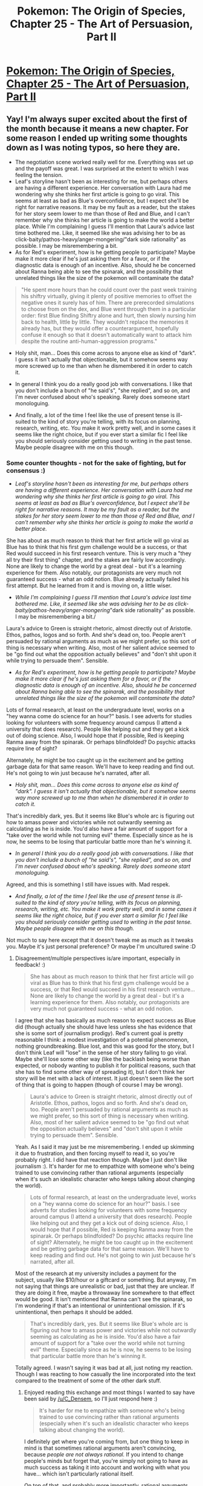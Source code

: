 #+TITLE: Pokemon: The Origin of Species, Chapter 25 - The Art of Persuasion, Part II

* [[https://www.fanfiction.net/s/9794740/25/Pokemon-The-Origin-of-Species][Pokemon: The Origin of Species, Chapter 25 - The Art of Persuasion, Part II]]
:PROPERTIES:
:Author: DaystarEld
:Score: 40
:DateUnix: 1446381170.0
:DateShort: 2015-Nov-01
:END:

** Yay! I'm always super excited about the first of the month because it means a new chapter. For some reason I ended up writing some thoughts down as I was noting typos, so here they are.

- The negotiation scene worked really well for me. Everything was set up and the payoff was great. I was surprised at the extent to which I was feeling the tension.\\
- Leaf's storyline hasn't been as interesting for me, but perhaps others are having a different experience. Her conversation with Laura had me wondering why she thinks her first article is going to go viral. This seems at least as bad as Blue's overconfidence, but I expect she'll be right for narrative reasons. It may be my fault as a reader, but the stakes for her story seem lower to me than those of Red and Blue, and I can't remember why she thinks her article is going to make the world a better place. While I'm complaining I guess I'll mention that Laura's advice last time bothered me. Like, it seemed like she was advising her to be as click-baity/pathos-heavy/anger-mongering/"dark side rationality" as possible. I may be misremembering a bit.
- As for Red's experiment, how is he getting people to participate? Maybe make it more clear if he's just asking them for a favor, or if the diagnostic data is enough of an incentive. Also, should he be concerned about Ranna being able to see the spinarak, and the possibility that unrelated things like the size of the pokemon will contaminate the data?

#+begin_quote
  "He spent more hours than he could count over the past week training his shiftry virtually, giving it plenty of positive memories to offset the negative ones it surely has of him. There are prerecorded simulations to choose from on the dex, and Blue went through them in a particular order: first Blue finding Shiftry alone and hurt, then slowly nursing him back to health, little by little. They wouldn't replace the memories it already has, but they would offer a counterargument, hopefully confuse it enough so that it doesn't automatically want to attack him despite the routine anti-human-aggression programs."
#+end_quote

- Holy shit, man... Does this come across to anyone else as kind of "dark". I guess it isn't actually that objectionable, but it somehow seems way more screwed up to me than when he dismembered it in order to catch it.

- In general I think you do a really good job with conversations. I like that you don't include a bunch of "he said's", "she replied", and so on, and I'm never confused about who's speaking. Rarely does someone start monologuing.

- And finally, a lot of the time I feel like the use of present tense is ill-suited to the kind of story you're telling, with its focus on planning, research, writing, etc. You make it work pretty well, and in some cases it seems like the right choice, but if you ever start a similar fic I feel like you should seriously consider getting used to writing in the past tense. Maybe people disagree with me on this though.
:PROPERTIES:
:Author: 4t0m
:Score: 11
:DateUnix: 1446388679.0
:DateShort: 2015-Nov-01
:END:

*** Some counter thoughts - not for the sake of fighting, but for consensus :)

- /Leaf's storyline hasn't been as interesting for me, but perhaps others are having a different experience. Her conversation with Laura had me wondering why she thinks her first article is going to go viral. This seems at least as bad as Blue's overconfidence, but I expect she'll be right for narrative reasons. It may be my fault as a reader, but the stakes for her story seem lower to me than those of Red and Blue, and I can't remember why she thinks her article is going to make the world a better place./

She has about as much reason to think that her first article will go viral as Blue has to think that his first gym challenge would be a success, or that Red would succeed in his first research venture. This is very much a "they all try their first thing" chapter, and the stakes are fairly low accordingly. None are likely to change the world by a great deal - but it's a learning experience for them. Also notably, our protagonists are very much not guaranteed success - what an odd notion. Blue already actually failed his first attempt. But he learned from it and is moving on, a little wiser.

- /While I'm complaining I guess I'll mention that Laura's advice last time bothered me. Like, it seemed like she was advising her to be as click-baity/pathos-heavy/anger-mongering/"dark side rationality" as possible. I may be misremembering a bit./

Laura's advice to Green is straight rhetoric, almost directly out of Aristotle. Ethos, pathos, logos and so forth. And she's dead on, too. People aren't persuaded by rational arguments as much as we might prefer, so this sort of thing is necessary when writing. Also, most of her salient advice seemed to be "go find out what the opposition actually believes" and "don't shit upon it while trying to persuade them". Sensible.

- /As for Red's experiment, how is he getting people to participate? Maybe make it more clear if he's just asking them for a favor, or if the diagnostic data is enough of an incentive. Also, should he be concerned about Ranna being able to see the spinarak, and the possibility that unrelated things like the size of the pokemon will contaminate the data?/

Lots of formal research, at least on the undergraduate level, works on a "hey wanna come do science for an hour?" basis. I see adverts for studies looking for volunteers with some frequency around campus (I attend a university that does research). People like helping out and they get a kick out of doing science. Also, I would hope that if possible, Red is keeping Ranma away from the spinarak. Or perhaps blindfolded? Do psychic attacks require line of sight?

Alternately, he might be too caught up in the excitement and be getting garbage data for that same reason. We'll have to keep reading and find out. He's not going to win just because he's narrated, after all.

- /Holy shit, man... Does this come across to anyone else as kind of "dark". I guess it isn't actually that objectionable, but it somehow seems way more screwed up to me than when he dismembered it in order to catch it./

That's incredibly dark, yes. But it seems like Blue's whole arc is figuring out how to amass power and victories while not outwardly seeming as calculating as he is inside. You'd also have a fair amount of support for a "take over the world while not turning evil" theme. Especially since as he is now, he seems to be losing that particular battle more than he's winning it.

- /In general I think you do a really good job with conversations. I like that you don't include a bunch of "he said's", "she replied", and so on, and I'm never confused about who's speaking. Rarely does someone start monologuing./

Agreed, and this is something I still have issues with. Mad respek.

- /And finally, a lot of the time I feel like the use of present tense is ill-suited to the kind of story you're telling, with its focus on planning, research, writing, etc. You make it work pretty well, and in some cases it seems like the right choice, but if you ever start a similar fic I feel like you should seriously consider getting used to writing in the past tense. Maybe people disagree with me on this though./

Not much to say here except that it doesn't tweak me as much as it tweaks you. Maybe it's just personal preference? Or maybe I'm uncultured swine :D
:PROPERTIES:
:Author: C_Densem
:Score: 7
:DateUnix: 1446401672.0
:DateShort: 2015-Nov-01
:END:

**** Disagreement/multiple perspectives is/are important, especially in feedback! :)

#+begin_quote
  She has about as much reason to think that her first article will go viral as Blue has to think that his first gym challenge would be a success, or that Red would succeed in his first research venture... None are likely to change the world by a great deal - but it's a learning experience for them. Also notably, our protagonists are very much not guaranteed success - what an odd notion.
#+end_quote

I agree that she has basically as much reason to expect success as Blue did (though actually she should have less unless she has evidence that she is some sort of journalism prodigy). Red's current goal is pretty reasonable I think: a modest investigation of a potential phenomenon, nothing groundbreaking. Blue lost, and this was good for the story, but I don't think Leaf will "lose" in the sense of her story failing to go viral. Maybe she'll lose some other way (like the backlash being worse than expected, or nobody wanting to publish it for political reasons, such that she has to find some other way of spreading it), but I don't think her story will be met with a lack of interest. It just doesn't seem like the sort of thing that is going to happen (though of course I may be wrong).

#+begin_quote
  Laura's advice to Green is straight rhetoric, almost directly out of Aristotle. Ethos, pathos, logos and so forth. And she's dead on, too. People aren't persuaded by rational arguments as much as we might prefer, so this sort of thing is necessary when writing. Also, most of her salient advice seemed to be "go find out what the opposition actually believes" and "don't shit upon it while trying to persuade them". Sensible.
#+end_quote

Yeah. As I said it may just be me misremembering. I ended up skimming it due to frustration, and then forcing myself to read it, so you're probably right. I did have that reaction though. Maybe I just don't like journalism :). It's harder for me to empathize with someone who's being trained to use convincing rather than rational arguments (especially when it's such an idealistic character who keeps talking about changing the world).

#+begin_quote
  Lots of formal research, at least on the undergraduate level, works on a "hey wanna come do science for an hour?" basis. I see adverts for studies looking for volunteers with some frequency around campus (I attend a university that does research). People like helping out and they get a kick out of doing science. Also, I would hope that if possible, Red is keeping Ranma away from the spinarak. Or perhaps blindfolded? Do psychic attacks require line of sight? Alternately, he might be too caught up in the excitement and be getting garbage data for that same reason. We'll have to keep reading and find out. He's not going to win just because he's narrated, after all.
#+end_quote

Most of the research at my university includes a payment for the subject, usually like $10/hour or a giftcard or something. But anyway, I'm not saying that things are unrealistic or bad, just that they are unclear. If they are doing it free, maybe a throwaway line somewhere to that effect would be good. It isn't mentioned that Ranna can't see the spinarak, so I'm wondering if that's an intentional or unintentional omission. If it's unintentional, then perhaps it should be added.

#+begin_quote
  That's incredibly dark, yes. But it seems like Blue's whole arc is figuring out how to amass power and victories while not outwardly seeming as calculating as he is inside. You'd also have a fair amount of support for a "take over the world while not turning evil" theme. Especially since as he is now, he seems to be losing that particular battle more than he's winning it.
#+end_quote

Totally agreed. I wasn't saying it was bad at all, just noting my reaction. Though I was reacting to how casually the line incorporated into the text compared to the treatment of some of the other dark stuff.
:PROPERTIES:
:Author: 4t0m
:Score: 5
:DateUnix: 1446403831.0
:DateShort: 2015-Nov-01
:END:

***** Enjoyed reading this exchange and most things I wanted to say have been said by [[/u/C_Densem]], so I'll just respond here :)

#+begin_quote
  It's harder for me to empathize with someone who's being trained to use convincing rather than rational arguments (especially when it's such an idealistic character who keeps talking about changing the world).
#+end_quote

I definitely get where you're coming from, but one thing to keep in mind is that sometimes rational arguments aren't convincing, because /people are not always rational./ If you intend to change people's minds but forget that, you're simply not going to have as much success as taking it into account and working with what you have... which isn't particularly rational itself.

On top of that, and probably more importantly, rational arguments aren't convincing because /people have different values./ And this makes up the bulk of Laura's advice to Leaf: if you just assert the things you believe are true, you're going to get mostly just people who already agree with you to nod along. If you want to convince others who disagree with you, you have to not just work around the question of "Do they have the same knowledge I do about the world," but also "What lens are they looking at that knowledge through?"

A good teacher knows the material and can explain it. A great teacher knows the materiel and can explain it in a way that engages their audience.

What I would label "dark side" persuasion is taking advantage of the cognitive heuristics and biases we all share in a way that deepens or strengthens them. This is why Laura warned Leaf about, for example, using tribalism: it's far too strong a bias to play with lightly or carelessly.

#+begin_quote
  If they are doing it free, maybe a throwaway line somewhere to that effect would be good.
#+end_quote

I think I mentioned in an earlier chapter that Red doesn't have the money to pay people, so he's basically offering the data from the pokedex as incentive, along with the usual "volunteer for science!" thing. I'll edit to reiterate it in this chapter too :)

#+begin_quote
  It isn't mentioned that Ranna can't see the spinarak, so I'm wondering if that's an intentional or unintentional omission. If it's unintentional, then perhaps it should be added.
#+end_quote

Ranna can see the spinarak, as it requires line of sight. Red did not consider this as a potential complication to the research, since he didn't consider why it would be an influencing factor.
:PROPERTIES:
:Author: DaystarEld
:Score: 4
:DateUnix: 1446413091.0
:DateShort: 2015-Nov-02
:END:

****** Yeah, I totally get it. I guess this kind of rhetorical talent doesn't seem "cool" to me, even if it is realistic and instrumentally rational for the character, even though other kinds of cleverness/savvy/even deception do (hard to account for what determines my thoughts here).

I will make one last note that people having different values is not on its own an indictment of purely "rational" persuasive writing. Either you need to change a person's values (which should mean appeal to stronger values that they do hold, and demonstrating a conflict) or show that they are wrong about what their values imply. Both of these seem totally within the realm of "rational" discourse. You just need to find where the common ground is. If those don't work, then there really is a difference of values/opinions. You shouldn't be able to convince them, only trick them. This kind of "dark side" persuasion decouples the discourse from the truth. You have to just trust that you are right and be comfortable imposing that on others, as you aren't entangling your readers' thoughts with reality, but rather entangling their thoughts with yours. That is, even if you were wrong you would convince them. I just... don't like it. It's not bad writing or anything on your part.

#+begin_quote
  I think I mentioned in an earlier chapter that Red doesn't have the money to pay people, so he's basically offering the data from the pokedex as incentive, along with the usual "volunteer for science!" thing. I'll edit to reiterate it in this chapter too :)
#+end_quote

I'm sure you did. Sorry for forgetting! It's really up to you (of course!) whether you want to add another reference. Other readers (and those reading the whole thing at once) will probably remember.

#+begin_quote
  Ranna can see the spinarak, as it requires line of sight. Red did not consider this as a potential complication to the research, since he didn't consider why it would be an influencing factor.
#+end_quote

They could set up a thin/light barrier with a slit for the spinarak's eyes if they wanted to, but of course they wouldn't if Red is not concerned about this.
:PROPERTIES:
:Author: 4t0m
:Score: 3
:DateUnix: 1446416763.0
:DateShort: 2015-Nov-02
:END:

******* u/DaystarEld:
#+begin_quote
  I will make one last note that people having different values is not on its own an indictment of purely "rational" persuasive writing. Either you need to change a person's values (which should mean appeal to stronger values that they do hold, and demonstrating a conflict) or show that they are wrong about what their values imply. Both of these seem totally within the realm of "rational" discourse. You just need to find where the common ground is.
#+end_quote

Yeah, that's absolutely true. When someone says they value Happiness, but also value, say, Tradition, and have a hard time quantifying or weighing which one wins out in what circumstances (and due to what other supplementary Values), there's always room for discussion there with someone who doesn't share their value of Tradition (doesn't even consider it a positive value, in fact) as long as they also share the value of Happiness. It's true that a conversation about this will likely be less entangled with reality than a conversation on something objective, but you can always bring objective observations and measurements into it to demonstrate to someone what their Values are resulting in, or what a new prioritization of Values will result in, and how that might change their mind.

#+begin_quote
  If those don't work, then there really is a difference of values/opinions. You shouldn't be able to convince them, only trick them. This kind of "dark side" persuasion decouples the discourse from the truth. You have to just trust that you are right and be comfortable imposing that on others, as you aren't entangling your reader's thoughts with reality, but rather entangling their thoughts with yours. That is, even if you were wrong you would convince them. I just... don't like it. It's not bad writing or anything on your part.
#+end_quote

To me this gets into an interesting long-standing argument about what it means to have values that reflect reality. Of course if someone doesn't share any of your Values but understands them, they could still do the same thing, and that's much more potentially manipulative (also sociopathic, if they don't share any values like Happiness or Truth). I can totally see why you dislike it, in general :)
:PROPERTIES:
:Author: DaystarEld
:Score: 1
:DateUnix: 1446418646.0
:DateShort: 2015-Nov-02
:END:


***** u/derefr:
#+begin_quote
  trained to use convincing rather than rational arguments
#+end_quote

I wouldn't say "rather than"; good journalism starts with a rational argument as a basis, and then uses rhetoric as a multiplier to /make/ it convincing to irrational human brains. Sometimes people will only believe the truth for stupid reasons.

The core argument (usually) stays in the piece; you've just got the other arguments in there as well. It's like [[https://en.wikipedia.org/wiki/Conversion_rate_optimization][conversion rate optimization]] for an idea: you look at what parts of your audience you likely haven't captured yet, and then you try to capture them by adding another strategy to specifically appeal to that subgroup. The easiest group to capture is the one that just believes the argument because it's a solid argument; the work of journalism is capturing the other 95% of the population. :)
:PROPERTIES:
:Author: derefr
:Score: 3
:DateUnix: 1446459685.0
:DateShort: 2015-Nov-02
:END:


**** u/deleted:
#+begin_quote
  She has about as much reason to think that her first article will go viral as Blue has to think that his first gym challenge would be a success, or that Red would succeed in his first research venture.
#+end_quote

Not viral but she should expect to be at least moderately successful because she has a mentor who is an authority in the field reviewing her work.
:PROPERTIES:
:Score: 2
:DateUnix: 1446615158.0
:DateShort: 2015-Nov-04
:END:


*** u/DCarrier:
#+begin_quote
  Holy shit, man... Does this come across to anyone else as kind of "dark". I guess it isn't actually that objectionable, but it somehow seems way more screwed up to me than when he dismembered it in order to catch it.
#+end_quote

His job as a pokemon trainer is to give deadly monsters Stockholm syndrome so they don't murder him.
:PROPERTIES:
:Author: DCarrier
:Score: 6
:DateUnix: 1446411545.0
:DateShort: 2015-Nov-02
:END:

**** Stockholm syndrome is characterised by working despite negative treatment, not because of positive treatment. Depending on how realistic/restrictive the simulation is, the Shiftry may not even understand that it is still captive.
:PROPERTIES:
:Author: philip1201
:Score: 2
:DateUnix: 1446412874.0
:DateShort: 2015-Nov-02
:END:


** Hey all, welcome back! This chapter went on /way/ longer than I was expecting, becoming the longest chapter to date, I believe... and it /still/ didn't cover everything I wanted it to. It's a bit rough, so hopefully I can get more edits done to it soon. In the meantime, hope you enjoy it, and all feedback welcome, as usual!

Feel free to post typos in responses here!
:PROPERTIES:
:Author: DaystarEld
:Score: 5
:DateUnix: 1446381177.0
:DateShort: 2015-Nov-01
:END:

*** Possible typos/specific comments (made this a separate comment):

#+begin_quote
  "However, we have decided that a smaller grant could still serve to explore whether your hypothesis justifies further study. In addition."
#+end_quote

Not sure what's up with the last two words here.

#+begin_quote
  "The forms will be valid for two months, and once submitted, the grant of $2,000 will be made available to you for four months."
#+end_quote

Could be clarified that this means $2,000 per month. Or maybe it doesn't, and he has to use the money within 4 months? If the latter maybe clarify anyway, since I think that's sort of unintuitive (giving him access to a temporary account rather than a check).

#+begin_quote
  "Other than studying pokemon, few subjects captured his attention like psychology."
#+end_quote

Maybe add "as a kid" or something like that to justify the use of past-tense. Or change to present tense.

#+begin_quote
  "Which is why reading books on finance or economics, interesting as they were, never held his attention quite like ones on the incentives that drive behavior, or interpersonal dynamics between people engaging in business deals."
#+end_quote

I just vaguely don't like this sentence. This is a really dumb objection, but this and the last sentence together kind of read to me as: "Few things held his attention like psychology. Which is the reason that things X and Y didn't hold his attention as much as psychology." Also I think making a distinction between "interesting" and "attention holding" is fine but could be profitably rephrased.

#+begin_quote
  "Which ties into the most important rule: make sure that they feel like they can walk away with a win."
#+end_quote

Better not to start sentences with "which" used in this way (one of the above sentences does it too). Maybe just replace with "this".

#+begin_quote
  "Red checks his phone as he walks incase he missed any texts from Blue or Leaf."
#+end_quote

In case.

#+begin_quote
  "There's a lot more she could say, if she wants to convince the old woman of the good that scientific progress brings, despite the risks."
#+end_quote

Usually "could" is paired with the past tense (so, "wanted"). Hmm, not sure about this one though.

#+begin_quote
  "This is the fourth interview she had today, by simply wandering around outside and inside the museum and asking people who don't seem busy if they would answer some questions about it."
#+end_quote

I feel like there might be tense shenanigans going on here, but I'm not sure. Something about "she had today" and "who don't seem busy".

#+begin_quote
  "a quick sessions with subjects."

  "The point on Pewter's proud history was made, and can stand alone. Rather than linking it explicitly to the contributions to the rest of the region and world, that point can be much stronger on its own, once expanded."
#+end_quote

Kind of unclear which idea needs to be expanded.

#+begin_quote
  "though their pace is slow and unfocused."
#+end_quote

Their pace is unfocused?

#+begin_quote
  "New secrets began to be uncovered and revealed every day"
#+end_quote

Laura was okay with the passive voice here!? (not actually a big deal).

#+begin_quote
  "the more people it doesn't convince are going to get up in arms and start firing back."
#+end_quote

Not a problem but might be better with an additional "the" before "people".

#+begin_quote
  "and might give the story more legs."
#+end_quote

"More legs" sounds weird to me but maybe it's normal.

#+begin_quote
  "So it looks like your spinarak's chitin has a high proportion of sclerotin compared to the average, by about 17%."
#+end_quote

"by about 17%" makes me think that "high" would be better as "higher".

#+begin_quote
  "hands on an empty pokeball and his charmander's."
#+end_quote

I don't understand why he's holding an empty pokeball.

#+begin_quote
  "After that, Blue's attention is too focused on the shiftry that locks its gaze on him and immediately dashes toward him."
#+end_quote

"That" might be better as "as it", since it's not as if there are a bunch of other shiftry around.

#+begin_quote
  "They try it, and then a trough of water, then both, with Blue far behind them. The last is the only one that makes the shiftry hesitate: it clearly identifies Blue, notices the food and water between and to the side of them, then goes for it."
#+end_quote

I'm confused. Are you saying that food and water individually didn't slow down the shiftry but together they did?

#+begin_quote
  "Zephyr spots the pokemon and flies down to land on Blue's shoulder, looking ready to launch himself at the tree pokemon."
#+end_quote

"The pokemon" + "the tree pokemon" strikes me as a bit clunky in the same sentence.

#+begin_quote
  "killedi t."

  "Wom. "Pow! Fnnadle! Laracra! Rotund!"
#+end_quote

Extra quotation mark.
:PROPERTIES:
:Author: 4t0m
:Score: 3
:DateUnix: 1446390276.0
:DateShort: 2015-Nov-01
:END:

**** Whew! All fixed now, thanks a ton :)

#+begin_quote
  I don't understand why he's holding an empty pokeball.
#+end_quote

To delay it briefly if needed, the same way Blue did in the forest.
:PROPERTIES:
:Author: DaystarEld
:Score: 2
:DateUnix: 1446410961.0
:DateShort: 2015-Nov-02
:END:

***** Ah okay. I didn't realize that worked on captured pokemon.
:PROPERTIES:
:Author: 4t0m
:Score: 1
:DateUnix: 1446411262.0
:DateShort: 2015-Nov-02
:END:

****** Yeah, pokemon that belong to others can be stolen, but it's rather hard to do in most situations, since you have to have your pokeball out, hold it on the other person's pokemon for long enough to lock, then throw it. It also leads to a lot of behavioral complications from cross-programming, so is often more trouble than it's worth for the average person.
:PROPERTIES:
:Author: DaystarEld
:Score: 2
:DateUnix: 1446413220.0
:DateShort: 2015-Nov-02
:END:


*** [deleted]
:PROPERTIES:
:Score: 4
:DateUnix: 1446396149.0
:DateShort: 2015-Nov-01
:END:

**** Fixed, thanks!
:PROPERTIES:
:Author: DaystarEld
:Score: 2
:DateUnix: 1446410064.0
:DateShort: 2015-Nov-02
:END:


*** As far as Patreon rewards go, I'd pay to read a fight scene between Red and a team I construct! The way you present battles is amazing and I want more.
:PROPERTIES:
:Author: LazarusRises
:Score: 1
:DateUnix: 1449859586.0
:DateShort: 2015-Dec-11
:END:

**** That's a really cool idea, though it might brush a bit too close to my other comments about not offering more pokemon content as rewards :) I'll see what I can do.
:PROPERTIES:
:Author: DaystarEld
:Score: 1
:DateUnix: 1449861165.0
:DateShort: 2015-Dec-11
:END:


** Just discovered this fanfic and read all 25 chapters over about 5 hours today. I absolutely love this - the characters, and especially the world-building. Once I digest the >160k words, I'll come back with proper feedback.
:PROPERTIES:
:Author: KnickersInAKnit
:Score: 4
:DateUnix: 1446428336.0
:DateShort: 2015-Nov-02
:END:

*** Glad you enjoyed it, and looking forward to any feedback :)
:PROPERTIES:
:Author: DaystarEld
:Score: 2
:DateUnix: 1446443650.0
:DateShort: 2015-Nov-02
:END:


** If you're going for didactism with this you've got quite a bit of fertile ground with the "resurrection of ancient life" angle, especially if you're planning to focus on evolutionary biology. You could discuss all the challenges of accounting for degradation and contamination, the difficulties of short read alignment, all the other bioinformaticsy stuff (dealing with numts and repeats, all the phylogenetics, etc.), the limitations of mtDNA compared to nuDNA and gene vs. species trees, the need for exceptional preservation, advances in technology that make sequencing way easier (PCR! 2nd Gen Sequencing! etc.), the additional difficulties and limitations inherent in actually cloning something (e.g. you can't replicate maternal environment or diet, even if you somehow have a perfect zygote, though you could maaaaaybe iterate across several generations), and so on. You could also correct common misconceptions about the old bogus Antediluvian DNA studies, since most popular exposure comes through stuff like Jurassic Park.

Paabo just wrote a short, decent pop-sci memoir on this stuff, and he's probably the biggest name in the field right now. It's fairly light on detail (some textbooks and papers would serve you better there), but quite readable.
:PROPERTIES:
:Author: captainNematode
:Score: 5
:DateUnix: 1446488341.0
:DateShort: 2015-Nov-02
:END:

*** All that sounds like exactly the kind of stuff I need to learn about when I get to that portion of the story :) Got a link to Paabo's memoir? And mind if I message you in the future if I have questions on the topic?
:PROPERTIES:
:Author: DaystarEld
:Score: 3
:DateUnix: 1446489934.0
:DateShort: 2015-Nov-02
:END:

**** Sure, though I only check reddit once a week-ish so a response might not be immediate. Paabo's book can be found [[http://www.amazon.com/Neanderthal-Man-Search-Lost-Genomes/dp/0465054951][here]] (or "free" online) , and there are lots of pithier review papers on the subject, too (e.g. [[http://www.annualreviews.org/doi/full/10.1146/annurev.genet.37.110801.143214][here]], [[http://www.nature.com/nrg/journal/v2/n5/abs/nrg0501_353a.html][here]], [[http://www.gsejournal.org/content/44/1/21][here]], [[http://rspb.royalsocietypublishing.org/content/272/1558/3.short][here]], etc., though I'm not familiar with any super recent ones).
:PROPERTIES:
:Author: captainNematode
:Score: 5
:DateUnix: 1446491587.0
:DateShort: 2015-Nov-02
:END:

***** Thanks a lot!
:PROPERTIES:
:Author: DaystarEld
:Score: 2
:DateUnix: 1446501237.0
:DateShort: 2015-Nov-03
:END:


** Interesting chapter. I liked seeing how the various activities each of the three mains are going through, from Red's psychic experiments to Leaf's article to Blue's attempt to have Shiftry not try and kill him as soon as it's released from the Greatball. That last one's going to be a long term project, methinks.
:PROPERTIES:
:Author: liamash3
:Score: 2
:DateUnix: 1446424712.0
:DateShort: 2015-Nov-02
:END:


** I'm curious, are you planning on writing full-time or is this more of a side-hobby for you?

Because I think you definitely have the chops to do well (although this subreddit is not exactly indicative of the average audience).
:PROPERTIES:
:Author: xamueljones
:Score: 2
:DateUnix: 1446440156.0
:DateShort: 2015-Nov-02
:END:

*** Thank you! I would ideally like to write full time, but for now I have bills to pay, and it's mostly just a passion project. I've written a couple works that I would like to publish, but they have a ways to go to get there.
:PROPERTIES:
:Author: DaystarEld
:Score: 1
:DateUnix: 1446443748.0
:DateShort: 2015-Nov-02
:END:

**** u/xamueljones:
#+begin_quote
  I have bills to pay
#+end_quote

I'd be willing to support you on Patreon.
:PROPERTIES:
:Author: xamueljones
:Score: 1
:DateUnix: 1446446185.0
:DateShort: 2015-Nov-02
:END:

***** That's very kind of you. I've thought about it, just wary of potential copyright issues. Pokemon company is notorious for cracking down hard on that stuff, so I'd need something else to focus the patreon around.
:PROPERTIES:
:Author: DaystarEld
:Score: 3
:DateUnix: 1446447428.0
:DateShort: 2015-Nov-02
:END:

****** I'd also contribute to a Patreon (but your concern makes sense).
:PROPERTIES:
:Author: 4t0m
:Score: 1
:DateUnix: 1446459462.0
:DateShort: 2015-Nov-02
:END:


** Loved it, especially the bit that showcases the scientific research.
:PROPERTIES:
:Author: ShareDVI
:Score: 1
:DateUnix: 1446382100.0
:DateShort: 2015-Nov-01
:END:
